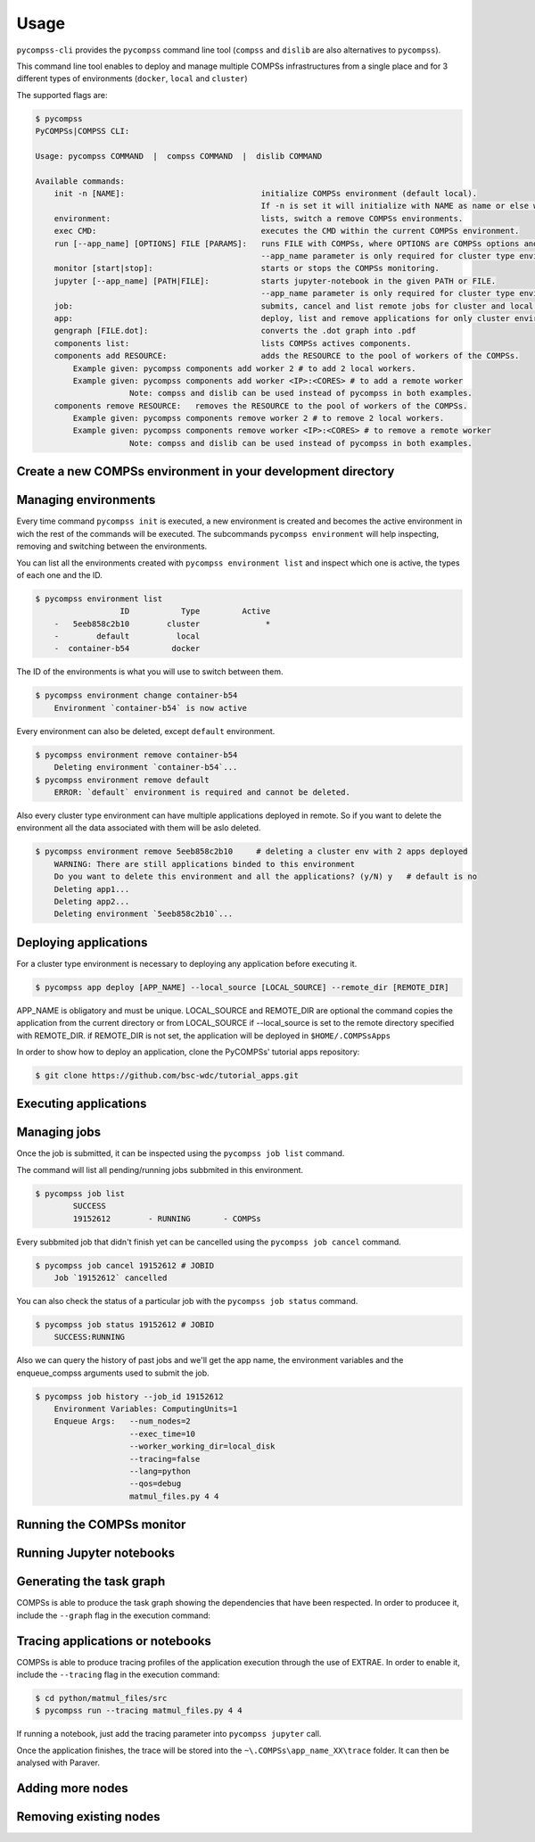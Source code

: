 Usage
=====

``pycompss-cli`` provides the ``pycompss`` command line tool (``compss``
and ``dislib`` are also alternatives to ``pycompss``).

This command line tool enables to deploy and manage multiple COMPSs infrastructures
from a single place and for 3 different types of environments (``docker``, ``local`` and ``cluster``)

The supported flags are:

.. code-block:: console

    $ pycompss
    PyCOMPSs|COMPSS CLI:

    Usage: pycompss COMMAND  |  compss COMMAND  |  dislib COMMAND

    Available commands:
        init -n [NAME]:                             initialize COMPSs environment (default local).
                                                    If -n is set it will initialize with NAME as name or else with a random id.
        environment:                                lists, switch a remove COMPSs environments.
        exec CMD:                                   executes the CMD within the current COMPSs environment.
        run [--app_name] [OPTIONS] FILE [PARAMS]:   runs FILE with COMPSs, where OPTIONS are COMPSs options and PARAMS are application parameters.
                                                    --app_name parameter is only required for cluster type environment
        monitor [start|stop]:                       starts or stops the COMPSs monitoring.
        jupyter [--app_name] [PATH|FILE]:           starts jupyter-notebook in the given PATH or FILE.
                                                    --app_name parameter is only required for cluster type environment
        job:                                        submits, cancel and list remote jobs for cluster and local environments.
        app:                                        deploy, list and remove applications for only cluster environments.
        gengraph [FILE.dot]:                        converts the .dot graph into .pdf
        components list:                            lists COMPSs actives components.
        components add RESOURCE:                    adds the RESOURCE to the pool of workers of the COMPSs.
            Example given: pycompss components add worker 2 # to add 2 local workers.
            Example given: pycompss components add worker <IP>:<CORES> # to add a remote worker
                        Note: compss and dislib can be used instead of pycompss in both examples.
        components remove RESOURCE:   removes the RESOURCE to the pool of workers of the COMPSs.
            Example given: pycompss components remove worker 2 # to remove 2 local workers.
            Example given: pycompss components remove worker <IP>:<CORES> # to remove a remote worker
                        Note: compss and dislib can be used instead of pycompss in both examples.


Create a new COMPSs environment in your development directory
-------------------------------------------------------------

.. tabs::

   .. group-tab:: Docker

        Creates a docker type evironment and deploy a COMPSs container

        .. code-block:: console

            $ pycompss init docker -w [WORK_DIR] -i [IMAGE]

        The command initializes COMPSs in the current working dir or in WORK_DIR if -w is set.
        The COMPSs docker image to be used can be specified with -i (it can also be
        specified with the COMPSS_DOCKER_IMAGE environment variable).

        Initialize the COMPSs infrastructure where your source code will be.
        This will allow docker to access your local code
        and run it inside the container.

        .. code-block:: console

                $ pycompss init docker  # operates on the current directory as working directory.

        .. NOTE::

                The first time needs to download the docker image from the
                repository, and it may take a while.

        Alternatively, you can specify the working directory, the COMPSs docker image
        to use, or both at the same time:

        .. code-block:: console

            $ # You can also provide a path
            $ pycompss init docker -w /home/user/replace/path/
            $
            $ # Or the COMPSs docker image to use
            $ pycompss init docker -i compss/compss-tutorial:2.7
            $
            $ # Or both
            $ pycompss init docker -w /home/user/replace/path/ -i compss/compss-tutorial:2.7

   .. group-tab:: Local

        .. code-block:: console

                $ pycompss init local -w [WORK_DIR] -m [MODULES ...]

        Creates a local type evironment and initializes COMPSs in the current working dir
        or in WORK_DIR if -w is set. The modules to be loaded automatically can be specified with -m.

        Initialize the COMPSs infrastructure where your source code will be.

        .. code-block:: console

                $ pycompss init local  # operates on the current directory as working directory.

        Alternatively, you can specify the working directory, the modules to
        automatically load or both at the same time:

        .. code-block:: console

            $ # You can also provide a path
            $ pycompss init local -w /home/user/replace/path/
            $
            $ # Or a list of modules to load automatically before every command
            $ pycompss init local -m COMPSs/3.0 ANACONDA/5.1.0_py3
            $
            $ # Or both
            $ pycompss init local -w /home/user/replace/path/ -m COMPSs/3.0 ANACONDA/5.1.0_py3

   .. group-tab:: Cluster

        .. code-block:: console

            $ pycompss init cluster -l [LOGIN] -m [FILE | MODULES ...]

        Creates a cluster type evironment with the credentials specified in LOGIN.
        The modules to be loaded automatically can be specified with -m.

        Parameter LOGIN is necessary to connect to the remote cluster and must follow
        standard format of [user]@[hostname]:[port]. port is optional and defaults to 22 for ssh.

        .. code-block:: console

            $ pycompss init cluster -l username@mn1.bsc.es
            $
            $ # Or with list of modules
            $ pycompss init cluster -l username@mn1.bsc.es -m COMPSs/3.0 ANACONDA/5.1.0_py3

        .. NOTE::

            The SSH access to the cluster should be configured to work without password.
            If you need to set up your machine for the first time please take a look
            at :ref:`Sections/01_Installation/05_Additional_configuration:Additional Configuration`
            Section for a detailed description of the additional configuration.


        The parameter ``-m`` also supports passing a file containing not only modules but any kind of commands
        that you need to execute for the remote cluster environment.
        Suppose we have a file ``modules.sh`` with the following content:

        .. code-block:: text

            export ComputingUnits=1
            export JAVA_HOME=/usr/lib/jvm/java-8-openjdk-amd64
            module load COMPSs/3.0
            module load ANACONDA/5.1.0_py3

        .. code-block:: console

            $ pycompss init cluster -l username@mn1.bsc.es -m /path/to/modules.sh


Managing environments
---------------------

Every time command ``pycompss init`` is executed, a new environment is created and becomes the active
environment in wich the rest of the commands will be executed.
The subcommands ``pycompss environment`` will help inspecting, removing and switching between the environments.

You can list all the environments created with ``pycompss environment list`` and inspect which one is active,
the types of each one and the ID.

.. code-block:: console

    $ pycompss environment list
                      ID           Type         Active
        -   5eeb858c2b10        cluster              *
        -        default          local
        -  container-b54         docker

The ID of the environments is what you will use to switch between them.

.. code-block:: console

    $ pycompss environment change container-b54
        Environment `container-b54` is now active

Every environment can also be deleted, except ``default`` environment.

.. code-block:: console

    $ pycompss environment remove container-b54
        Deleting environment `container-b54`...
    $ pycompss environment remove default
        ERROR: `default` environment is required and cannot be deleted.

Also every cluster type environment can have multiple applications deployed in remote.
So if you want to delete the environment all the data associated with them will be aslo deleted.

.. code-block:: console

    $ pycompss environment remove 5eeb858c2b10     # deleting a cluster env with 2 apps deployed
        WARNING: There are still applications binded to this environment
        Do you want to delete this environment and all the applications? (y/N) y   # default is no
        Deleting app1...
        Deleting app2...
        Deleting environment `5eeb858c2b10`...


Deploying applications
----------------------

For a cluster type environment is necessary to deploying any application before executing it.

.. code-block:: console

        $ pycompss app deploy [APP_NAME] --local_source [LOCAL_SOURCE] --remote_dir [REMOTE_DIR]

APP_NAME is obligatory and must be unique.
LOCAL_SOURCE and REMOTE_DIR are optional
the command copies the application from the current directory or from LOCAL_SOURCE if --local_source is set
to the remote directory specified with REMOTE_DIR.
if REMOTE_DIR is not set, the application will be deployed in ``$HOME/.COMPSsApps``

In order to show how to deploy an application, clone the PyCOMPSs' tutorial apps repository:

.. code-block:: console

    $ git clone https://github.com/bsc-wdc/tutorial_apps.git


.. tabs::

   .. group-tab:: Docker

      This is not necessary for docker environments since the working directory is set
      at the initialization of the environment.

   .. group-tab:: Local

      This is not necessary for local environments since the working directory is set
      at the initialization of the environment.

   .. group-tab:: Cluster

        Let's deploy the matrix multiplication tutorial application.

        .. code-block:: console

            $ pycompss app deploy matmul --local_source tutorial_apps/python/matmul_files

        Also you could specify the path where to copy the files on the remote cluster.

        .. code-block:: console

            $ pycompss app deploy matmul --local_source tutorial_apps/python/matmul_files/src/ --remote_dir /path/cluster/my_app

        Each application deployed within a cluster environment can be listed using the command:

        .. code-block:: console

                $ pycompss app list
                                Name
                    -         matmul
                    -           app1

        Also every app can be deleted using the command:

        .. code-block:: console

                $ pycompss app remove matmul
                    Deleting application `matmul`...

        .. CAUTION::

                Removing an applocation will delete the entire app directory and every valuable results generated inside.


Executing applications
----------------------

.. tabs::

   .. group-tab:: Docker

        .. tabs::

            .. tab:: Run application

                .. code-block:: console

                        $ pycompss run [COMPSS_ARGS] APP_FILE [APP_ARGS]

                APP_FILE is obligatory and must be a valid python file.
                APP_ARGS is optional and can be used to pass any argument to the application.

                .. collapse:: COMPSS_ARGS is optional and can accept the following arguments

                    .. literalinclude:: runcompss_args.txt
                        :language: text
                        :linenos:

                Init a docker environment in the root of the repository. The source
                files path are resolved from the init directory which sometimes can be
                confusing. As a rule of thumb, initialize the library in a current
                directory and check the paths are correct running the file with
                ``python3 path_to/file.py`` (in this case
                ``python3 python/matmul_files/src/matmul_files.py``).

                .. code-block:: console

                    $ cd tutorial_apps
                    $ pycompss init docker

                Now we can run the ``matmul_files.py`` application:

                .. code-block:: console

                    $ pycompss run python/matmul_files/src/matmul_files.py 4 4

                The log files of the execution can be found at ``$HOME/.COMPSs``.

                You can also init the docker environment inside the examples folder.
                This will mount the examples directory inside the container so you can
                execute it without adding the path:

                .. code-block:: console

                    $ pycompss init docker -w python/matmul_files/src
                    $ pycompss run matmul_files.py 4 4

            .. tab:: Submit application execution (job) to queuing system

                **Not available**

                Submitting jobs for applications is only possible for cluster and local environments.

   .. group-tab:: Local

        .. tabs::

            .. tab:: Run application

                .. code-block:: console

                        $ pycompss run [COMPSS_ARGS] APP_FILE [APP_ARGS]

                APP_FILE is obligatory and must be a valid python file.
                APP_ARGS is optional and can be used to pass any argument to the application.

                .. collapse:: COMPSS_ARGS is optional and can accept the following arguments

                    .. literalinclude:: runcompss_args.txt
                        :language: text
                        :linenos:

                Init a local environment in the root of the repository. The source
                files path are resolved from the init directory which sometimes can be
                confusing. As a rule of thumb, initialize the library in a current
                directory and check the paths are correct running the file with
                ``python3 path_to/file.py`` (in this case
                ``python3 python/matmul_files/src/matmul_files.py``).

                .. code-block:: console

                    $ cd tutorial_apps
                    $ pycompss init local

                Now we can run the ``matmul_files.py`` application:

                .. code-block:: console

                    $ pycompss run python/matmul_files/src/matmul_files.py 4 4

                The log files of the execution can be found at ``$HOME/.COMPSs``.

                You can also init the local environment inside the examples folder.
                This will mount the examples directory inside the container so you can
                execute it without adding the path:

                .. code-block:: console

                    $ pycompss init local -w python/matmul_files/src
                    $ pycompss run matmul_files.py 4 4

            .. tab:: Submit application execution (job) to queuing system

                .. IMPORTANT::

                    To be able to submit a job in a local environment you must have installed
                    some cluster management/job scheduling system .i.e SLURM, SGE, PBS, etc.

                The ``pycompss job`` command can be used to submit, cancel and list jobs to a remote cluster environment.
                It is only available for cluster and local environments.

                .. code-block:: console

                    $ pycompss job submit -e [ENV_VAR...] [COMPSS_ARGS] APP_FILE [APP_ARGS]

                ENV_VAR is optional and can be used to pass any environment variable to the application.
                APP_FILE is obligatory and must be a valid python file inside app directory.
                APP_ARGS is optional and can be used to pass any argument to the application.

                .. collapse:: COMPSS_ARGS is optional and can accept the following arguments

                    .. literalinclude:: enqueue_compss_args.txt
                        :language: text
                        :linenos:


                The command will submit a job and return the Job ID.
                In order to run a COMPSs program on the local machine we can use the command:

                .. code-block:: console

                    $ cd tutorial_apps/python/matmul_files/src
                    $ pycompss job submit -e ComputingUnits=1 --num_nodes=2 --exec_time=10 --worker_working_dir=local_disk --tracing=false --lang=python --qos=debug matmul_files.py 4 4


   .. group-tab:: Cluster


        .. tabs::

            .. tab:: Submit application execution (job) to queuing system

                The ``pycompss job`` command can be used to submit, cancel and list jobs to a remote cluster environment.
                It is only available for cluster and local environments.

                .. code-block:: console

                    $ pycompss job submit -e [ENV_VAR...] -app APP_NAME [COMPSS_ARGS] APP_FILE [APP_ARGS]

                ENV_VAR is optional and can be used to pass any environment variable to the application.
                APP_NAME is obligatory and must be a valid application name previously deployed.
                APP_FILE is obligatory and must be a valid python file inside app directory.
                APP_ARGS is optional and can be used to pass any argument to the application.

                .. collapse:: COMPSS_ARGS is optional and can accept the following arguments

                    .. literalinclude:: enqueue_compss_args.txt
                        :language: text
                        :linenos:



                **Set environment variables (-e, --env_var)**

                .. code-block:: console

                    $ pycompss job submit -e MYVAR1 --env MYVAR2=foo APPNAME EXECFILE ARGS

                Use the -e, --env_var flags to set simple (non-array) environment variables in the cluster environment.
                Or overwrite variables that are defined in the `init` command of the environment.

                **Submitting Jobs**

                The command will submit a job and return the Job ID.
                In order to run a COMPSs program on the local machine we can use the command:

                .. code-block:: console

                    $ pycompss job submit -e ComputingUnits=1 -app matmul --num_nodes=2 --exec_time=10 --master_working_dir={COMPS_APP_PATH} --worker_working_dir=local_disk --tracing=false --pythonpath={COMPS_APP_PATH}/src --lang=python --qos=debug {COMPS_APP_PATH}/src/matmul_files.py 4 4


                .. NOTE::

                        We can also use a macro specific to this CLI in order to use absolute paths:
                        ``{COMPS_APP_PATH}`` will be resolved by the CLI and replaced with the /absolute/path/to/app on the remote cluster.


            .. tab:: Run application

                **Not available**

                A cluster type environment only accepts submitting jobs for deployed applications.
                See ``Job`` tab for more information.

Managing jobs
-------------

Once the job is submitted, it can be inspected using the ``pycompss job list`` command.


The command will list all pending/running jobs subbmited in this environment.

.. code-block:: console

    $ pycompss job list
            SUCCESS
            19152612        - RUNNING       - COMPSs

Every subbmited job that didn't finish yet can be cancelled using the ``pycompss job cancel`` command.

.. code-block:: console

    $ pycompss job cancel 19152612 # JOBID
        Job `19152612` cancelled

You can also check the status of a particular job with the ``pycompss job status`` command.

.. code-block:: console

    $ pycompss job status 19152612 # JOBID
        SUCCESS:RUNNING

Also we can query the history of past jobs and we'll get the app name, the environment variables and
the enqueue_compss arguments used to submit the job.

.. code-block:: console

    $ pycompss job history --job_id 19152612
        Environment Variables: ComputingUnits=1
        Enqueue Args:   --num_nodes=2
                        --exec_time=10
                        --worker_working_dir=local_disk
                        --tracing=false
                        --lang=python
                        --qos=debug
                        matmul_files.py 4 4


Running the COMPSs monitor
--------------------------

.. tabs::

   .. group-tab:: Docker

        The COMPSs monitor can be started using the ``pycompss monitor start``
        command. This will start the COMPSs monitoring facility which enables to
        check the application status while running. Once started, it will show
        the url to open the monitor in your web browser
        (i.e. http://127.0.0.1:8080/compss-monitor)

        .. IMPORTANT::

            Include the ``--monitor=<REFRESH_RATE_MS>`` flag in the execution before
            the binary to be executed.

        .. code-block:: console

            $ pycompss monitor start
            $ pycompss run --monitoring=1000 -g matmul_files.py 4 4
            $ # During the execution, go to the URL in your web browser
            $ pycompss monitor stop

        If running a notebook, just add the monitoring parameter into the COMPSs
        runtime start call.

        Once finished, it is possible to stop the monitoring facility by using
        the ``pycompss monitor stop`` command.

   .. group-tab:: Local

        The COMPSs monitor can be started using the ``pycompss monitor start``
        command. This will start the COMPSs monitoring facility which enables to
        check the application status while running. Once started, it will show
        the url to open the monitor in your web browser
        (i.e. http://127.0.0.1:8080/compss-monitor)

        .. IMPORTANT::

            Include the ``--monitor=<REFRESH_RATE_MS>`` flag in the execution before
            the binary to be executed.

        .. code-block:: console

            $ pycompss monitor start
            $ pycompss run --monitor=1000 -g matmul_files.py 4 4
            $ # During the execution, go to the URL in your web browser
            $ pycompss monitor stop

        If running a notebook, just add the monitoring parameter into the ``pycompss jupyter`` call.

        Once finished, it is possible to stop the monitoring facility by using
        the ``pycompss monitor stop`` command.

   .. group-tab:: Cluster

        Not yet implemented.



Running Jupyter notebooks
-------------------------

.. tabs::

   .. group-tab:: Docker

        Notebooks can be run using the ``pycompss jupyter`` command. Run the
        following snippet from the root of the project:

        .. code-block:: console

            $ cd tutorial_apps/python
            $ pycompss jupyter ./notebooks

        And access interactively to your notebook by opening following the
        http://127.0.0.1:8888/ URL in your web browser.


   .. group-tab:: Local

        Notebooks can be run using the ``pycompss jupyter`` command. Run the
        following snippet from the root of the project:

        .. code-block:: console

            $ cd tutorial_apps/python
            $ pycompss jupyter ./notebooks

        A web browser will opened automatically with the notebook.

        You could also add any jupyter argument to the command, like for example
        the port number:

        .. code-block:: console

            $ pycompss jupyter --port 9999 ./notebooks

   .. group-tab:: Cluster

        In order to run a jupyter notebook in the cluster, it must be bound to an already deployed app

        Let's deploy another application that contains jupyter notebooks:

        .. code-block:: console

            $ pycompss app deploy synchronization --local_source tutorial_apps/python/notebooks/syntax/

        The command will be executed inside the remote directory specified at deployment.
        The path for the selected application will be automatically resolved and the jupyter server
        will be started and you'll be promted with the URL of the jupyter web page.

        .. code-block:: console

            $ pycompss jupyter -app synchronization --port 9999
                Job submitted: 19320191
                Waiting for jupyter to start...
                Connecting to jupyter server...
                Connection established. Please use the following URL to connect to the job.
                http://localhost:9999/?token=35199bb8917a97ef2ed0e7a79fbfb6e4c727983bb3a87483
                Ready to work!
                To force quit: CTRL + C

        .. dropdown:: How to use Jupyter in MN4 from local machine with PyCOMPSs CLI?
          :container: + shadow
          :title: bg-primary text-white text-center font-weight-bold
          :body: bg-light font-italic

          .. dropdown:: **1st Step (to be done in your laptop)**
              :open:

              Create the MN4 environment in the PyCOMPSs CLI:

              .. code-block:: console

                  pycompss init -n mn4 cluster -l <MN4_USER>@mn1.bsc.es


              By default, ``pycompss`` creates the local environment, and since the objective
              is to run in MN4, this command will create the MN4 environment and set it by
              default.

              .. IMPORTANT::

                  This environment will use the ``mn1.bsc.es`` login node to submit the
                  job, and the notebook will be started within a MN4 compute node.


          .. dropdown:: **2nd Step (to be done in your laptop)**
              :open:

              Go to the folder where your notebook is in your local machine.

              .. code-block:: console

                  cd /path/to/notebook/


          .. dropdown:: **3rd Step (to be done in your laptop)**
              :open:

              Deploy the current folder to MN4 with the following command:

              .. code-block:: console

                  pycompss app deploy mynotebook

              This command will copy the whole current folder into your ``$HOME/.COMPSsApps/``
              folder, and will be used from jupyter notebook.

              It will register ``mynotebook`` name (choose the name that you want), so
              that it can be used in the next step.


          .. dropdown:: **4th Step (to be done in your laptop)**
              :open:

              Launch a jupyter job into MN4 using the deployed folder with name
              ``mynotebook`` (or the name defined in previous step):

              .. code-block:: console

                  pycompss jupyter -app mynotebook --qos=debug --exec_time=20

              A job will be submitted to MN4 queueing system within the ``debug`` queue and
              with a ``20 minutes`` walltime. **Please, wait for it to start**.
              It can be checked with ``squeue`` from MN4 while waiting, and its expected
              start time with ``squeue --start`` command.

              This job **will deploy the PyCOMPSs infrastructure** in the given nodes.

              Once started, the URL to open jupyter from your web browser will automatically
              appear a few seconds after the job started. Output example:

              .. code-block:: console

                  Job submitted: 20480430
                  Waiting for jupyter to start...
                  Jupyter started
                  Connecting to jupyter server...
                  Connection established. Please use the following URL to connect to the job.
                  http://localhost:8888/?token=c653b02a899265ad6c9cf075d4882f91d9d372b06132d1fe
                  Ready to work!
                  To force quit: CTRL + C


          .. dropdown:: **5th Step (to be done in your laptop)**
              :open:

              Open the given URL (*in some consoles with CTRL + left click*) in your local web
              browser and you can start working with the notebook.

              Inside the notebook, PyCOMPSs must be imported, its runtime started, tasks
              defined, etc.

              **Please, check the documentation to get help and examples:**

                - `PyCOMPSs programming model <https://pycompss.readthedocs.io/en/stable/Sections/02_App_Development/02_Python/01_Programming_model.html>`_
                - `Jupyter API (pycompss start, stop, etc.) <https://pycompss.readthedocs.io/en/stable/Sections/02_App_Development/02_Python/03_Jupyter_integration.html>`_
                - `Sample notebooks <https://pycompss.readthedocs.io/en/stable/Sections/09_PyCOMPSs_Notebooks.html>`_
                - `Tutorial <https://pycompss.readthedocs.io/en/stable/Sections/10_Tutorial/02_PyCOMPSs.html>`_

              .. CAUTION::

                  If the walltime of the job is reached, the job will be killed by the
                  queuing system and the notebook will stop working.


          .. dropdown:: **6th Step (to be done in your laptop)**
              :open:

              Once finished working with the notebook, press ``CTRL+C`` in the console where you
              launched the ``pycompss jupyter`` command. This will trigger the job
              cancellation.


Generating the task graph
-------------------------

COMPSs is able to produce the task graph showing the dependencies that
have been respected. In order to producee it, include the ``--graph`` flag in
the execution command:

.. tabs::

   .. group-tab:: Docker

        .. code-block:: console

            $ cd tutorial_apps/python/simple/src
            $ pycompss init docker
            $ pycompss run --graph simple.py 1

        Once the application finishes, the graph will be stored into the
        ``.COMPSs\app_name_XX\monitor\complete_graph.dot`` file. This dot file
        can be converted to pdf for easier visualilzation through the use of the
        ``gengraph`` parameter:

        .. code-block:: console

            $ pycompss gengraph .COMPSs/simple.py_01/monitor/complete_graph.dot

        The resulting pdf file will be stored into the
        ``.COMPSs\app_name_XX\monitor\complete_graph.pdf`` file, that is, the
        same folder where the dot file is.


   .. group-tab:: Local

        .. code-block:: console

            $ cd tutorial_apps/python/simple/src
            $ pycompss run --graph simple.py 1

        Once the application finishes, the graph will be stored into the
        ``~\.COMPSs\app_name_XX\monitor\complete_graph.dot`` file. This dot file
        can be converted to pdf for easier visualilzation through the use of the
        ``gengraph`` parameter:

        .. code-block:: console

            $ pycompss gengraph ~/.COMPSs/simple.py_01/monitor/complete_graph.dot

        The resulting pdf file will be stored into the
        ``~\.COMPSs\app_name_XX\monitor\complete_graph.pdf`` file, that is, the
        same folder where the dot file is.

   .. group-tab:: Cluster

        Not yet implemented!



Tracing applications or notebooks
---------------------------------

COMPSs is able to produce tracing profiles of the application execution
through the use of EXTRAE. In order to enable it, include the ``--tracing``
flag in the execution command:

.. code-block:: console

    $ cd python/matmul_files/src
    $ pycompss run --tracing matmul_files.py 4 4

If running a notebook, just add the tracing parameter into ``pycompss jupyter`` call.

Once the application finishes, the trace will be stored into the
``~\.COMPSs\app_name_XX\trace`` folder. It can then be analysed with
Paraver.


Adding more nodes
-----------------

.. tabs::

   .. group-tab:: Docker

        .. NOTE::
            Adding more nodes is still in beta phase. Please report
            issues, suggestions, or feature requests on
            `Github <https://github.com/bsc-wdc/>`__.

        To add more computing nodes, you can either let docker create more
        workers for you or manually create and config a custom node.

        For docker just issue the desired number of workers to be added. For
        example, to add 2 docker workers:

        .. code-block:: console

            $ pycompss components add worker 2

        You can check that both new computing nodes are up with:

        .. code-block:: console

            $ pycompss components list

        If you want to add a custom node it needs to be reachable through ssh
        without user. Moreover, pycompss will try to copy the ``working_dir``
        there, so it needs write permissions for the scp.

        For example, to add the local machine as a worker node:

        .. code-block:: console

            $ pycompss components add worker '127.0.0.1:6'

        -  '127.0.0.1': is the IP used for ssh (can also be a hostname like 'localhost' as long as it can be resolved).
        -  '6': desired number of available computing units for the new node.


        .. IMPORTANT::

            Please be aware** that ``pycompss components`` will not list your
            custom nodes because they are not docker processes and thus it can't be
            verified if they are up and running.


   .. group-tab:: Local

        Environment not compatible with this feature.

   .. group-tab:: Cluster

        Environment not compatible with this feature.


Removing existing nodes
-----------------------

.. tabs::

   .. group-tab:: Docker

        .. NOTE::
            Removing nodes is still in beta phase. Please report issues,
            suggestions, or feature requests on
            `Github <https://github.com/bsc-wdc/>`__.

        For docker just issue the desired number of workers to be removed. For
        example, to remove 2 docker workers:

        .. code-block:: console

            $ pycompss components remove worker 2

        You can check that the workers have been removed with:

        .. code-block:: console

            $ pycompss components list

        If you want to remove a custom node, you just need to specify its IP and
        number of computing units used when defined.

        .. code-block:: console

            $ pycompss components remove worker '127.0.0.1:6'


   .. group-tab:: Local

        Environment not compatible with this feature.

   .. group-tab:: Cluster

        Environment not compatible with this feature.

